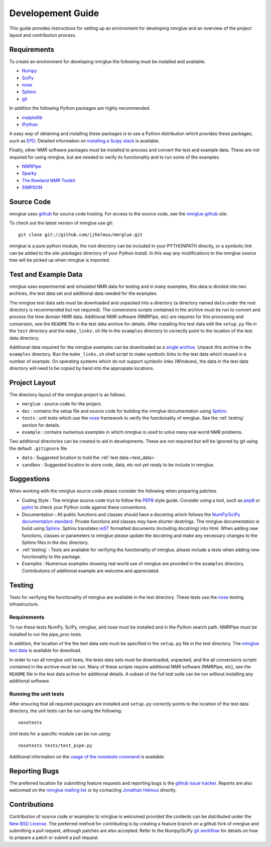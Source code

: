 .. _development-guide:

==================
Developement Guide
==================

This guide provides instructions for setting up an environment for developing
nmrglue and an overview of the project layout and contribution process.


Requirements
------------

To create an environment for developing nmrglue the following must be installed
and available.

* `Numpy <http://numpy.scipy.org>`_

* `SciPy <http://scipy.org>`_

* `nose <https://nose.readthedocs.org/en/latest/>`_

* `Sphinx <http://sphinx-doc.org/>`_

* `git <http://git-scm.com>`_

In addition the following Python packages are highly recommended. 

* `matplotlib <http://matplotlib.org/>`_

* `IPython <http://ipython.org/>`_

A easy way of obtaining and installing these packages is to use a Python 
distribution which provides these packages, such as 
`EPD <http://www.enthought.com/products/epd.php>`_.  Detailed information on
`installing a Scipy stack <http://scipy.github.com/install.html>`_ is 
available.

Finally, other NMR software packages must be installed to process and convert 
the test and example data.  These are not required for using nmrglue, but are
needed to verify its functionality and to run some of the examples.

* `NMRPipe <http://spin.niddk.nih.gov/NMRPipe/>`_

* `Sparky <http://www.cgl.ucsf.edu/home/sparky/>`_

* `The Rowland NMR Toolkit <http://rnmrtk.uchc.edu/rnmrtk/RNMRTK.html>`_

* `SIMPSON <http://bionmr.chem.au.dk/bionmr/software/simpson.php>`_

.. _source_code:

Source Code
-----------

nmrglue uses `github <http://github.com>`_ for source code hosting.  For access
to the source code, see the 
`nmrglue github <http://github.com/jjhelmus/nmrglue>`_ site.


To check out the latest version of nmrglue use git::
    
    git clone git://github.com/jjhelmus/nmrglue.git

nmrglue is a pure python module, the root directory can be included in your
PYTHONPATH directly, or a symbolic link can be added to the *site-packages*
directory of your Python install.  In this way any modifications to the nmrglue
source tree will be picked up when nmrglue is imported.  


Test and Example Data 
---------------------

nmrglue uses experimental and simulated NMR data for testing and in many
examples, this data is divided into two archives, the test data set and 
additional data needed for the examples.  

.. _test_data:

The nmrglue test data sets must be downloaded and unpacked into a directory
(a directory named ``data`` under the root directory is recommended but not
required).  The conversions scripts contained in the archive must be run to
convert and process the time domain NMR data.  Additional NMR software 
(NMRPipe, etc) are requires for this processing and conversion, see the 
``README`` file in the test data archive for details.  After installing this
test data edit the ``setup.py`` file in the ``test`` directory and the
``make_links.sh`` file in the ``examples`` directory to correctly point to the 
location of the test data directory. 

.. _`nmrglue test data`: http://code.google.com/p/nmrglue/downloads/list?q=label:Test-Data

.. _example_data:

Additional data required for the nmrglue examples can be downloaded as a 
`single archive 
<http://nmrglue.googlecode.com/files/all_none_test_example_data.zip>`_.  
Unpack this archive in the ``examples`` directory.  Run the
``make_links.sh`` shell script to make symbolic links to the test data which
reused in a number of example.  On operating systems which do not support
symbolic links (Windows), the data in the test data directory will need to be 
copied by hand into the appropiate locations.  


Project Layout
--------------

The directory layout of the nmrglue project is as follows.

* ``nmrglue`` : source code for the project.

* ``doc`` : contains the setup file and source code for building the
  nmrglue documentation using `Sphinx <http://sphinx-doc.org/>`__.   

* ``tests`` : unit tests which use the  
  `nose <https://nose.readthedocs.org/en/latest/>`_ framework to verify the
  functionality of nmrglue.  See the :ref:`testing` section for details.

* ``example`` : contains numerous examples in which nmrglue is used to solve
  many real world NMR problems.


Two additional directories can be created to aid in developments.  These are
not required but will be ignored by git using the default ``.gitignore`` file 

* ``data`` : Suggested location to hold the :ref:`test data <test_data>`.

* ``sandbox`` : Suggested location to store code, data, etc not yet ready to be
  include in nmrglue.  


Suggestions
-----------

When working with the nmrglue source code please consider the following when
preparing patches.  

* Coding Style : The nmrglue source code trys to follow the 
  `PEP8 <http://www.python.org/dev/peps/pep-0008/>`_ style guide.  Consider 
  using a tool, such as `pep8 <http://pypi.python.org/pypi/pep8>`__ or 
  `pylint <http://www.logilab.org/857>`_ to check your Python code against 
  these conventions.

* Documentation : All public functions and classes should have a docstring which
  follows the `NumPy/SciPy documentation standard 
  <https://github.com/numpy/numpy/blob/master/doc/HOWTO_DOCUMENT.rst.txt>`_.  
  Private functions and classes may have shorter dostrings.  The nmrglue 
  documentation is build using `Sphinx <http://sphinx.pocoo.org/>`__.  Sphinx 
  translates `reST <http://docutils.sourceforge.net/rst.html>`_ formatted 
  documents (including docstring) into html.  When adding new functions,
  classes or parameters to nmrglue please update the docstring and make any
  necessary changes to the Sphinx files in the doc directory.
  
* :ref:`testing` : Tests are available for verifying the functionality of
  nmrglue, please include a tests when adding new functionality to the package.

* Examples : Numerous examples showing real world use of nmrglue are provided in
  the ``examples`` directory.  Contributions of additional example are welcome
  and appreciated.  


.. _testing:

Testing
-------

Tests for verifying the functionality of nmrglue are available in the test
directory.  These tests use the nose_ testing infrastructure.

.. _nose: https://nose.readthedocs.org/en/latest/


Requirements
^^^^^^^^^^^^

To run these tests NumPy, SciPy, nmrglue, and nose must be installed and in the
Python search path.  NMRPipe must be installed to run the pipe_proc tests.

In addition, the location of the the test data sets must be specified in the 
``setup.py`` file in the test directory.  The `nmrglue test data`_ is available for download. 

.. _`nmrglue test data`: http://code.google.com/p/nmrglue/downloads/list?q=label:Test-Data

In order to run all nmrglue unit tests, the tests data sets must be 
downloaded, unpacked, and the all conversions scripts contained in the
archive must be run.  Many of these scripts require additional NMR software 
(NMRPipe, etc), see the ``README`` file in the test data achive for additional 
details.  A subset of the full test suite can be run without installing any 
additional software.


Running the unit tests
^^^^^^^^^^^^^^^^^^^^^^

After ensuring that all required packages are installed and ``setup.py`` 
correctly points to the location of the test data directory, the unit tests can
be run using the following::

    nosetests

Unit tests for a specific module can be run using::

    nosetests tests/test_pipe.py

Additional information on the `usage of the nosetests command
<https://nose.readthedocs.org/en/latest/usage.html>`_ is available.


Reporting Bugs
--------------

The preferred location for submitting feature requests and reporting bugs
is the `github issue tracker <https://github.com/jjhelmus/nmrglue/issues>`_.
Reports are also welcomed on the 
`nmrglue mailing list <http://groups.google.com/group/nmrglue-discuss>`_ or by
contacting `Jonathan Helmus <http://nmrglue.com/jhelmus>`_ directly.

Contributions
-------------

Contribution of source code or examples to nmrglue is welcomed provided the
contents can be distributed under the 
`New BSD License <http://opensource.org/licenses/BSD-3-Clause>`_.  The 
preferred method for contributing is by creating a feature branch on a github
fork of nmrglue and submitting a pull request, although patches are also
accepted.  Refer to the Numpy/SciPy 
`git workflow <http://docs.scipy.org/doc/numpy/dev/gitwash/index.html>`_ for
details on how to prepare a patch or submit a pull request.  
